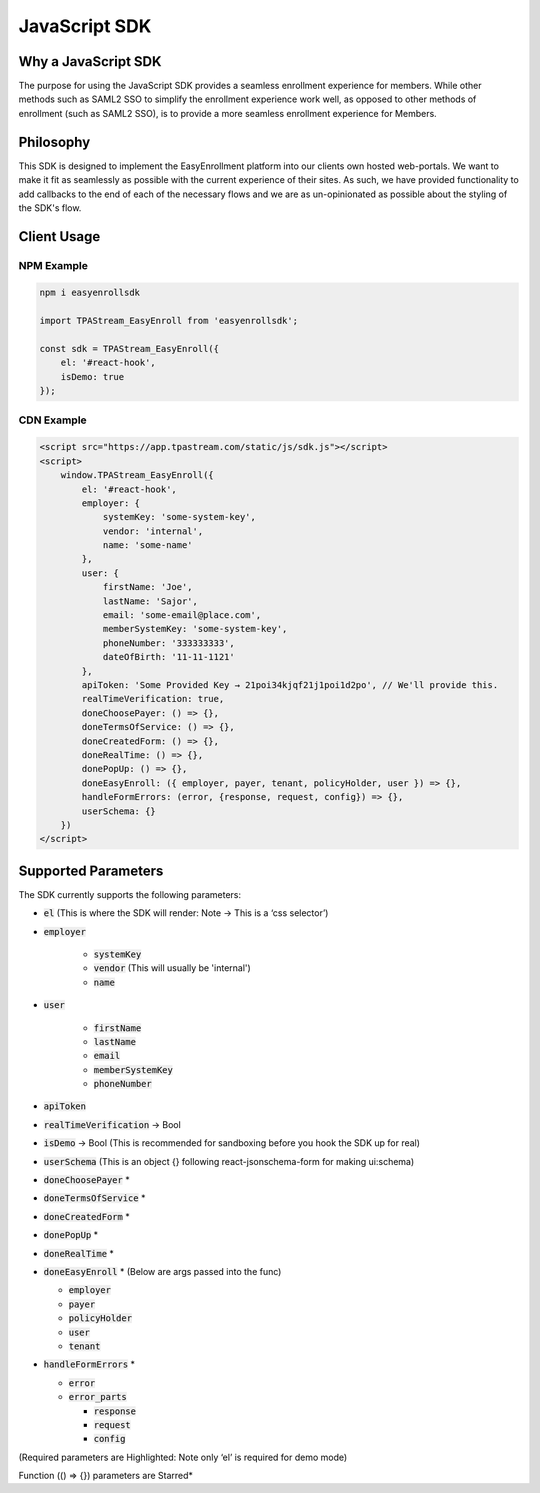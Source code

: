 .. _sdk:

JavaScript SDK
==============

--------------------
Why a JavaScript SDK
--------------------

The purpose for using the JavaScript SDK provides a seamless enrollment
experience for members. While other methods such as SAML2 SSO to simplify
the enrollment experience work well,  as opposed to other methods of
enrollment (such as SAML2 SSO), is to provide a more seamless enrollment
experience for Members.


----------
Philosophy
----------

This SDK is designed to implement the EasyEnrollment platform into our
clients own hosted web-portals. We want to make it fit as seamlessly as
possible with the current experience of their sites. As such, we have
provided functionality to add callbacks to the end of each of the necessary
flows and we are as un-opinionated as possible about the styling of the SDK's
flow.


------------
Client Usage
------------


***********
NPM Example
***********

.. code-block:: javascript

    npm i easyenrollsdk
 
    import TPAStream_EasyEnroll from 'easyenrollsdk';
   
    const sdk = TPAStream_EasyEnroll({
        el: '#react-hook',
        isDemo: true
    });


***********
CDN Example
***********
.. code-block:: html

    <script src="https://app.tpastream.com/static/js/sdk.js"></script>
    <script>
        window.TPAStream_EasyEnroll({
            el: '#react-hook',
            employer: {
                systemKey: 'some-system-key',
                vendor: 'internal',
                name: 'some-name'
            },
            user: {
                firstName: 'Joe', 
                lastName: 'Sajor', 
                email: 'some-email@place.com',
                memberSystemKey: 'some-system-key',
                phoneNumber: '333333333',
                dateOfBirth: '11-11-1121' 
            },
            apiToken: 'Some Provided Key → 21poi34kjqf21j1poi1d2po', // We'll provide this.
            realTimeVerification: true,
            doneChoosePayer: () => {},
            doneTermsOfService: () => {},
            doneCreatedForm: () => {},
            doneRealTime: () => {},
            donePopUp: () => {},
            doneEasyEnroll: ({ employer, payer, tenant, policyHolder, user }) => {},
            handleFormErrors: (error, {response, request, config}) => {},
            userSchema: {}
        })
    </script>


--------------------
Supported Parameters
--------------------

The SDK currently supports the following parameters:

* :code:`el` (This is where the SDK will render: Note -> This is a ‘css selector’)
* :code:`employer`

    * :code:`systemKey`
    * :code:`vendor` (This will usually be 'internal')
    * :code:`name`
* :code:`user`

    * :code:`firstName`
    * :code:`lastName`
    * :code:`email`
    * :code:`memberSystemKey`
    * :code:`phoneNumber`
* :code:`apiToken`
* :code:`realTimeVerification` -> Bool
* :code:`isDemo` -> Bool (This is recommended for sandboxing before you hook the SDK up for real)
* :code:`userSchema` (This is an object {} following react-jsonschema-form for making ui:schema)
* :code:`doneChoosePayer` *
* :code:`doneTermsOfService` *
* :code:`doneCreatedForm` *
* :code:`donePopUp` *
* :code:`doneRealTime` *
* :code:`doneEasyEnroll` * (Below are args passed into the func)

  * :code:`employer`
  * :code:`payer`
  * :code:`policyHolder`
  * :code:`user`
  * :code:`tenant`
* :code:`handleFormErrors` *

  * :code:`error`
  * :code:`error_parts`

    * :code:`response`
    * :code:`request`
    * :code:`config`

(Required parameters are Highlighted: Note only ‘el’ is required for demo mode)

Function (() => {}) parameters are Starred*
